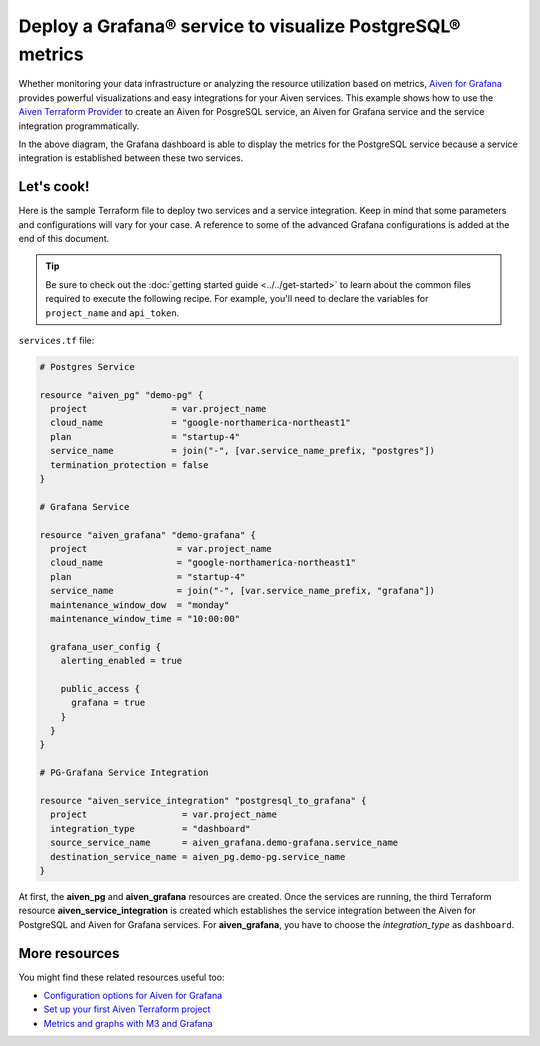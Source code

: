 Deploy a Grafana® service to visualize PostgreSQL® metrics
==========================================================

Whether monitoring your data infrastructure or analyzing the resource utilization based on metrics, `Aiven for Grafana <https://aiven.io/grafana>`_ provides powerful visualizations and easy integrations for your Aiven services.
This example shows how to use the `Aiven Terraform Provider <https://registry.terraform.io/providers/aiven/aiven/latest/docs>`_  to create an Aiven for PosgreSQL service, an Aiven for Grafana service and the service integration programmatically. 

.. mermaid::

   flowchart LR
      PostgreSQL[Aiven for PostgreSQL]
      Grafana[Aiven for Grafana]
      PostgreSQL ==>|metrics| Grafana
      PostgreSQL <-- Service Integration --> Grafana

In the above diagram, the Grafana dashboard is able to display the metrics for the PostgreSQL service because a service integration is established between these two services. 

Let's cook!
-----------

Here is the sample Terraform file to deploy two services and a service integration. Keep in mind that some parameters and configurations will vary for your case. A reference to some of the advanced Grafana configurations is added at the end of this document.

.. Tip::

    Be sure to check out the :doc:`getting started guide <../../get-started>` to learn about the common files required to execute the following recipe. For example, you'll need to declare the variables for ``project_name`` and ``api_token``.

``services.tf`` file:

.. code:: terraform

    # Postgres Service

    resource "aiven_pg" "demo-pg" {
      project                = var.project_name
      cloud_name             = "google-northamerica-northeast1" 
      plan                   = "startup-4"                      
      service_name           = join("-", [var.service_name_prefix, "postgres"])
      termination_protection = false
    }

    # Grafana Service

    resource "aiven_grafana" "demo-grafana" {
      project                 = var.project_name
      cloud_name              = "google-northamerica-northeast1"
      plan                    = "startup-4"
      service_name            = join("-", [var.service_name_prefix, "grafana"])
      maintenance_window_dow  = "monday"
      maintenance_window_time = "10:00:00"

      grafana_user_config {
        alerting_enabled = true

        public_access {
          grafana = true
        }
      }
    }

    # PG-Grafana Service Integration

    resource "aiven_service_integration" "postgresql_to_grafana" {
      project                  = var.project_name
      integration_type         = "dashboard"
      source_service_name      = aiven_grafana.demo-grafana.service_name
      destination_service_name = aiven_pg.demo-pg.service_name
    }

At first, the **aiven_pg** and **aiven_grafana** resources are created. Once the services are running, the third Terraform resource **aiven_service_integration** is created which establishes the service integration between the Aiven for PostgreSQL and Aiven for Grafana services.
For **aiven_grafana**, you have to choose the `integration_type` as ``dashboard``. 

More resources
--------------

You might find these related resources useful too:

- `Configuration options for Aiven for Grafana <https://developer.aiven.io/docs/products/grafana/reference/advanced-params.html>`_
- `Set up your first Aiven Terraform project <https://developer.aiven.io/docs/tools/terraform/get-started.html>`_
- `Metrics and graphs with M3 and Grafana <https://aiven.io/blog/metrics-and-graphs-with-m3-and-grafana>`_
